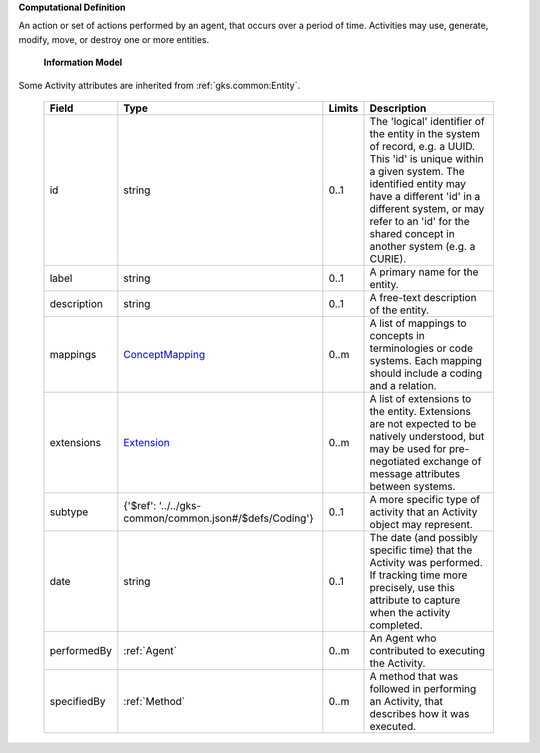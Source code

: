 **Computational Definition**

An action or set of actions performed by an agent, that occurs over a period of time. Activities may use, generate, modify, move, or destroy one or more entities.

    **Information Model**
    
Some Activity attributes are inherited from :ref:`gks.common:Entity`.

    .. list-table::
       :class: clean-wrap
       :header-rows: 1
       :align: left
       :widths: auto
       
       *  - Field
          - Type
          - Limits
          - Description
       *  - id
          - string
          - 0..1
          - The 'logical' identifier of the entity in the system of record, e.g. a UUID. This 'id' is unique within a given system. The identified entity may have a different 'id' in a different system, or may refer to an 'id' for the shared concept in another system (e.g. a CURIE).
       *  - label
          - string
          - 0..1
          - A primary name for the entity.
       *  - description
          - string
          - 0..1
          - A free-text description of the entity.
       *  - mappings
          - `ConceptMapping <../../gks-common/common.json#/$defs/ConceptMapping>`_
          - 0..m
          - A list of mappings to concepts in terminologies or code systems. Each mapping should include a coding and a relation.
       *  - extensions
          - `Extension <../../gks-common/common.json#/$defs/Extension>`_
          - 0..m
          - A list of extensions to the entity. Extensions are not expected to be natively understood, but may be used for pre-negotiated exchange of message attributes between systems.
       *  - subtype
          - {'$ref': '../../gks-common/common.json#/$defs/Coding'}
          - 0..1
          - A more specific type of activity that an Activity object may represent.
       *  - date
          - string
          - 0..1
          - The date (and possibly specific time) that the Activity was performed. If tracking time more precisely, use this attribute to capture when the activity completed.
       *  - performedBy
          - :ref:`Agent`
          - 0..m
          - An Agent who contributed to executing the Activity.
       *  - specifiedBy
          - :ref:`Method`
          - 0..m
          - A method that was followed in performing an Activity, that describes how it was executed.
